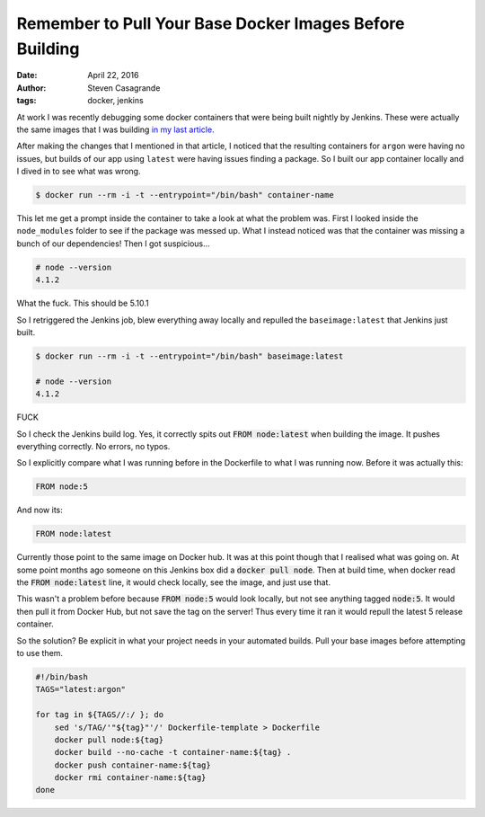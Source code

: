 Remember to Pull Your Base Docker Images Before Building
########################################################

:date: April 22, 2016
:author: Steven Casagrande
:tags: docker, jenkins

At work I was recently debugging some docker containers that were being built nightly by Jenkins. These were actually the same images that I was building `in my last article <{filename}article-03-building_docker_multiple_base_image_tags.rst>`__.

After making the changes that I mentioned in that article, I noticed that the resulting containers for ``argon`` were having no issues, but builds of our app using ``latest`` were having issues finding a package. So I built our app container locally and I dived in to see what was wrong.

.. code-block:: Console

    $ docker run --rm -i -t --entrypoint="/bin/bash" container-name

This let me get a prompt inside the container to take a look at what the problem was. First I looked inside the ``node_modules`` folder to see if the package was messed up. What I instead noticed was that the container was missing a bunch of our dependencies! Then I got suspicious...

.. code-block:: Console

    # node --version
    4.1.2

What the fuck. This should be 5.10.1

So I retriggered the Jenkins job, blew everything away locally and repulled the ``baseimage:latest`` that Jenkins just built.

.. code-block:: Console

    $ docker run --rm -i -t --entrypoint="/bin/bash" baseimage:latest

    # node --version
    4.1.2

FUCK

So I check the Jenkins build log. Yes, it correctly spits out :code:`FROM node:latest` when building the image. It pushes everything correctly. No errors, no typos.

So I explicitly compare what I was running before in the Dockerfile to what I was running now. Before it was actually this:

.. code-block:: Dockerfile

    FROM node:5

And now its:

.. code-block:: Dockerfile

    FROM node:latest

Currently those point to the same image on Docker hub. It was at this point though that I realised what was going on. At some point months ago someone on this Jenkins box did a :code:`docker pull node`. Then at build time, when docker read the :code:`FROM node:latest` line, it would check locally, see the image, and just use that.

This wasn't a problem before because :code:`FROM node:5` would look locally, but not see anything tagged :code:`node:5`. It would then pull it from Docker Hub, but not save the tag on the server! Thus every time it ran it would repull the latest 5 release container.

So the solution? Be explicit in what your project needs in your automated builds. Pull your base images before attempting to use them.

.. code-block:: Bash

    #!/bin/bash
    TAGS="latest:argon"

    for tag in ${TAGS//:/ }; do
        sed 's/TAG/'"${tag}"'/' Dockerfile-template > Dockerfile
        docker pull node:${tag}
        docker build --no-cache -t container-name:${tag} .
        docker push container-name:${tag}
        docker rmi container-name:${tag}
    done
